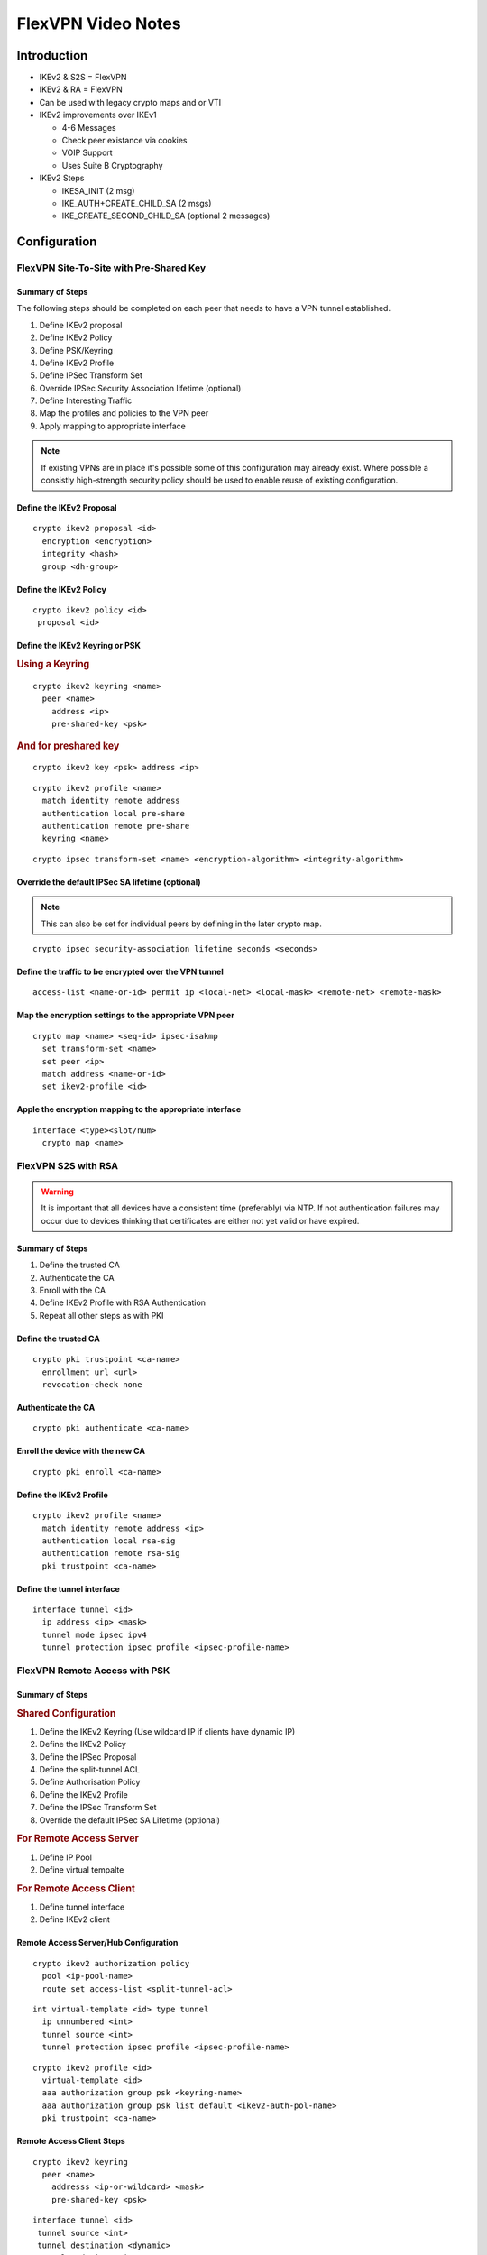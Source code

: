 ##################
FlexVPN Video Notes
##################

Introduction
============

* IKEv2 & S2S = FlexVPN
* IKEv2 & RA = FlexVPN
* Can be used with legacy crypto maps and or VTI

* IKEv2 improvements over IKEv1

  * 4-6 Messages
  * Check peer existance via cookies
  * VOIP Support
  * Uses Suite B Cryptography

* IKEv2 Steps

  * IKESA_INIT (2 msg)
  * IKE_AUTH+CREATE_CHILD_SA (2 msgs)
  * IKE_CREATE_SECOND_CHILD_SA (optional 2 messages)


Configuration
=============

FlexVPN Site-To-Site with Pre-Shared Key
----------------------------------------

Summary of Steps
^^^^^^^^^^^^^^^^

The following steps should be completed on each peer that needs to have a VPN
tunnel established.

#. Define IKEv2 proposal
#. Define IKEv2 Policy
#. Define PSK/Keyring
#. Define IKEv2 Profile
#. Define IPSec Transform Set
#. Override IPSec Security Association lifetime (optional)
#. Define Interesting Traffic
#. Map the profiles and policies to the VPN peer
#. Apply mapping to appropriate interface

.. note:: If existing VPNs are in place it's possible some of this configuration
          may already exist.  Where possible a consistly high-strength security
          policy should be used to enable reuse of existing configuration.

Define the IKEv2 Proposal
^^^^^^^^^^^^^^^^^^^^^^^^^

::

  crypto ikev2 proposal <id>
    encryption <encryption>
    integrity <hash>
    group <dh-group>


Define the IKEv2 Policy
^^^^^^^^^^^^^^^^^^^^^^^^^

::

 crypto ikev2 policy <id>
  proposal <id>


Define the IKEv2 Keyring or PSK
^^^^^^^^^^^^^^^^^^^^^^^^^^^^^^^

.. rubric:: Using a Keyring

::

 crypto ikev2 keyring <name>
   peer <name>
     address <ip>
     pre-shared-key <psk>

.. rubric:: And for preshared key

::

  crypto ikev2 key <psk> address <ip>

.. todo:: Check if this is even valid?

::

  crypto ikev2 profile <name>
    match identity remote address
    authentication local pre-share
    authentication remote pre-share
    keyring <name>

::

  crypto ipsec transform-set <name> <encryption-algorithm> <integrity-algorithm>

Override the default IPSec SA lifetime (optional)
^^^^^^^^^^^^^^^^^^^^^^^^^^^^^^^^^^^^^^^^^^^^^^^^^^^^^^^

.. note:: This can also be set for individual peers by defining in the later
          crypto map.

::

  crypto ipsec security-association lifetime seconds <seconds>


Define the traffic to be encrypted over the VPN tunnel
^^^^^^^^^^^^^^^^^^^^^^^^^^^^^^^^^^^^^^^^^^^^^^^^^^^^^^^

::

  access-list <name-or-id> permit ip <local-net> <local-mask> <remote-net> <remote-mask>


Map the encryption settings to the appropriate VPN peer
^^^^^^^^^^^^^^^^^^^^^^^^^^^^^^^^^^^^^^^^^^^^^^^^^^^^^^^

::

  crypto map <name> <seq-id> ipsec-isakmp
    set transform-set <name>
    set peer <ip>
    match address <name-or-id>
    set ikev2-profile <id>

Apple the encryption mapping to the appropriate interface
^^^^^^^^^^^^^^^^^^^^^^^^^^^^^^^^^^^^^^^^^^^^^^^^^^^^^^^^^

::

  interface <type><slot/num>
    crypto map <name>


FlexVPN S2S with RSA
--------------------

.. warning:: It is important that all devices have a consistent time (preferably)
          via NTP.  If not authentication failures may occur due to devices
          thinking that certificates are either not yet valid or have expired.

Summary of Steps
^^^^^^^^^^^^^^^^

#. Define the trusted CA
#. Authenticate the CA
#. Enroll with the CA
#. Define IKEv2 Profile with RSA Authentication
#. Repeat all other steps as with PKI

Define the trusted CA
^^^^^^^^^^^^^^^^^^^^^

::

  crypto pki trustpoint <ca-name>
    enrollment url <url>
    revocation-check none

Authenticate the CA
^^^^^^^^^^^^^^^^^^^

::

  crypto pki authenticate <ca-name>

Enroll the device with the new CA
^^^^^^^^^^^^^^^^^^^^^^^^^^^^^^^^^

::

  crypto pki enroll <ca-name>

Define the IKEv2 Profile
^^^^^^^^^^^^^^^^^^^^^^^^^

::

  crypto ikev2 profile <name>
    match identity remote address <ip>
    authentication local rsa-sig
    authentication remote rsa-sig
    pki trustpoint <ca-name>

Define the tunnel interface
^^^^^^^^^^^^^^^^^^^^^^^^^^^

::

  interface tunnel <id>
    ip address <ip> <mask>
    tunnel mode ipsec ipv4
    tunnel protection ipsec profile <ipsec-profile-name>


FlexVPN Remote Access with PSK
------------------------------

Summary of Steps
^^^^^^^^^^^^^^^^

.. rubric:: Shared Configuration

#. Define the IKEv2 Keyring (Use wildcard IP if clients have dynamic IP)
#. Define the IKEv2 Policy
#. Define the IPSec Proposal
#. Define the split-tunnel ACL
#. Define Authorisation Policy
#. Define the  IKEv2 Profile
#. Define the IPSec Transform Set
#. Override the default IPSec SA Lifetime (optional)

.. rubric:: For Remote Access Server


#. Define IP Pool
#. Define virtual tempalte

.. rubric:: For Remote Access Client

#. Define tunnel interface
#. Define IKEv2 client

Remote Access Server/Hub Configuration
^^^^^^^^^^^^^^^^^^^^^^^^^^^^^^^^^^^^^^

::

  crypto ikev2 authorization policy
    pool <ip-pool-name>
    route set access-list <split-tunnel-acl>

::

  int virtual-template <id> type tunnel
    ip unnumbered <int>
    tunnel source <int>
    tunnel protection ipsec profile <ipsec-profile-name>

::

  crypto ikev2 profile <id>
    virtual-template <id>
    aaa authorization group psk <keyring-name>
    aaa authorization group psk list default <ikev2-auth-pol-name>
    pki trustpoint <ca-name>


Remote Access Client Steps
^^^^^^^^^^^^^^^^^^^^^^^^^^

::

  crypto ikev2 keyring
    peer <name>
      addresss <ip-or-wildcard> <mask>
      pre-shared-key <psk>

::

  interface tunnel <id>
   tunnel source <int>
   tunnel destination <dynamic>
   tunnel mode ipsec ipv4
   tunnel protection ipsec profile <ipsec-profile-name>

::

  crypto ikev2 client flexvpn <name>
    client connect tunnel <id>
    peer <seq> <ip>


FlexVPN Remote Access with RSA
------------------------------

.. rubric:: On Both Hub and Remote Clients

#. Setup trusted CA
#. Authenticate the CA
#. Enroll with the CA
#. Define the IKEv2 Authorization Policy
#. Complete remaining steps as per basic setup

.. rubric:: On Hub

#. Define the remote client connection template

.. rubric:: On Remote Clients

#. Define the VPN tunnel interface
#. Define how to connect to the hub


FlexVPN Site-To-Site with IPv6 and PSK
--------------------------------------

Setup is practically the same as with IPv4, with the following changes

#. Use 'ipv6 address' on interface addressing
#. All peer addressing should use IPv6 addresses (if used on public network)
#. Tunnel mode should be specified as 'ipsec ipv6'

.. todo:: Is it possible to do an IPv4 public IP but then do IPv6 private subnets?

